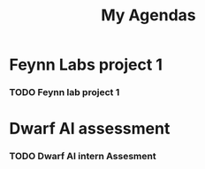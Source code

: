 #+title: My Agendas

* Feynn Labs project 1
*** TODO Feynn lab project 1
DEADLINE: <2022-05-02 Mon>

* Dwarf AI assessment
*** TODO Dwarf AI intern Assesment
DEADLINE: <2022-05-02 Mon>
